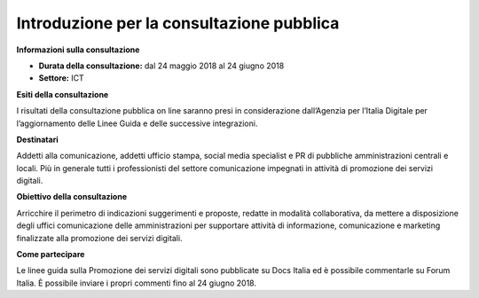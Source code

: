 Introduzione per la consultazione pubblica
==========================================

**Informazioni sulla consultazione**


- **Durata della consultazione:** dal 24 maggio 2018 al 24 giugno 2018


- **Settore:** ICT


**Esiti della consultazione**

I risultati della consultazione pubblica on line saranno presi in considerazione dall’Agenzia per l’Italia Digitale per l’aggiornamento delle Linee Guida e delle successive integrazioni.

**Destinatari**

Addetti alla comunicazione, addetti ufficio stampa, social media specialist e PR di pubbliche amministrazioni centrali e locali. Più in generale tutti i professionisti del settore comunicazione impegnati in attività di promozione dei servizi digitali.

**Obiettivo della consultazione**

Arricchire il perimetro di indicazioni suggerimenti e proposte, redatte in modalità collaborativa, da mettere a disposizione degli uffici comunicazione delle amministrazioni per supportare attività di informazione, comunicazione e marketing finalizzate alla promozione dei servizi  digitali.

**Come partecipare**

Le linee guida sulla Promozione dei servizi digitali sono pubblicate su Docs Italia ed è possibile commentarle su Forum Italia.
È possibile inviare i propri commenti fino al 24 giugno 2018.
